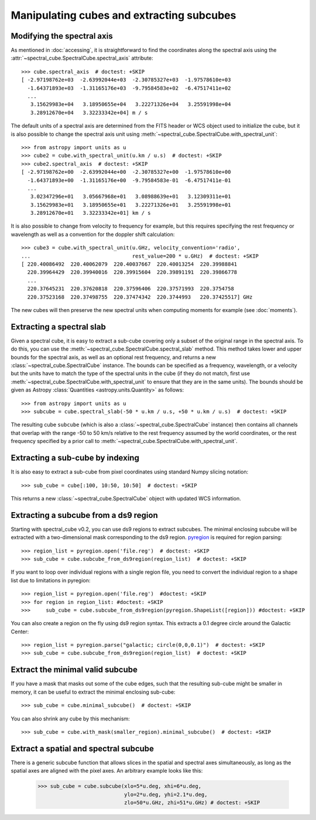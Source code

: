 Manipulating cubes and extracting subcubes
==========================================

Modifying the spectral axis
---------------------------

As mentioned in :doc:`accessing`, it is straightforward to find the
coordinates along the spectral axis using the
:attr:`~spectral_cube.SpectralCube.spectral_axis` attribute::

   >>> cube.spectral_axis  # doctest: +SKIP
   [ -2.97198762e+03  -2.63992044e+03  -2.30785327e+03  -1.97578610e+03
     -1.64371893e+03  -1.31165176e+03  -9.79584583e+02  -6.47517411e+02
     ...
      3.15629983e+04   3.18950655e+04   3.22271326e+04   3.25591998e+04
      3.28912670e+04   3.32233342e+04] m / s

The default units of a spectral axis are determined from the FITS header or
WCS object used to initialize the cube, but it is also possible to change the
spectral axis unit using :meth:`~spectral_cube.SpectralCube.with_spectral_unit`::

    >>> from astropy import units as u
    >>> cube2 = cube.with_spectral_unit(u.km / u.s)  # doctest: +SKIP
    >>> cube2.spectral_axis  # doctest: +SKIP
    [ -2.97198762e+00  -2.63992044e+00  -2.30785327e+00  -1.97578610e+00
      -1.64371893e+00  -1.31165176e+00  -9.79584583e-01  -6.47517411e-01
      ...
       3.02347296e+01   3.05667968e+01   3.08988639e+01   3.12309311e+01
       3.15629983e+01   3.18950655e+01   3.22271326e+01   3.25591998e+01
       3.28912670e+01   3.32233342e+01] km / s

It is also possible to change from velocity to frequency for example, but
this requires specifying the rest frequency or wavelength as well as a
convention for the doppler shift calculation::

    >>> cube3 = cube.with_spectral_unit(u.GHz, velocity_convention='radio',
    ...                                 rest_value=200 * u.GHz)  # doctest: +SKIP
    [ 220.40086492  220.40062079  220.40037667  220.40013254  220.39988841
      220.39964429  220.39940016  220.39915604  220.39891191  220.39866778
      ...
      220.37645231  220.37620818  220.37596406  220.37571993  220.3754758
      220.37523168  220.37498755  220.37474342  220.3744993   220.37425517] GHz

The new cubes will then preserve the new spectral units when computing
moments for example (see :doc:`moments`).

Extracting a spectral slab
--------------------------

Given a spectral cube, it is easy to extract a sub-cube covering only a subset
of the original range in the spectral axis. To do this, you can use the
:meth:`~spectral_cube.SpectralCube.spectral_slab` method. This
method takes lower and upper bounds for the spectral axis, as well as an
optional rest frequency, and returns a new
:class:`~spectral_cube.SpectralCube` instance. The bounds can
be specified as a frequency, wavelength, or a velocity but the units have to
match the type of the spectral units in the cube (if they do not match, first
use :meth:`~spectral_cube.SpectralCube.with_spectral_unit` to ensure that they
are in the same units). The bounds should be given as Astropy
:class:`Quantities <astropy.units.Quantity>` as follows::

    >>> from astropy import units as u
    >>> subcube = cube.spectral_slab(-50 * u.km / u.s, +50 * u.km / u.s)  # doctest: +SKIP

The resulting cube ``subcube`` (which is also a
:class:`~spectral_cube.SpectralCube` instance) then contains all channels
that overlap with the range -50 to 50 km/s relative to the rest frequency
assumed by the world coordinates, or the rest frequency specified by a prior
call to :meth:`~spectral_cube.SpectralCube.with_spectral_unit`.

Extracting a sub-cube by indexing
---------------------------------

It is also easy to extract a sub-cube from pixel coordinates using standard
Numpy slicing notation::

    >>> sub_cube = cube[:100, 10:50, 10:50]  # doctest: +SKIP

This returns a new :class:`~spectral_cube.SpectralCube` object
with updated WCS information.

Extracting a subcube from a ds9 region
--------------------------------------

Starting with spectral_cube v0.2, you can use ds9 regions to extract subcubes.
The minimal enclosing subcube will be extracted with a two-dimensional mask
corresponding to the ds9 region.  `pyregion
<http://leejjoon.github.io/pyregion/>`_ is required for region parsing::

    >>> region_list = pyregion.open('file.reg')  # doctest: +SKIP
    >>> sub_cube = cube.subcube_from_ds9region(region_list)  # doctest: +SKIP

If you want to loop over individual regions with a single region file, you need to convert the individual
region to a shape list due to limitations in pyregion::

  >>> region_list = pyregion.open('file.reg')  #doctest: +SKIP
  >>> for region in region_list: #doctest: +SKIP
  >>>     sub_cube = cube.subcube_from_ds9region(pyregion.ShapeList([region])) #doctest: +SKIP
    
You can also create a region on the fly using ds9 region syntax.  This extracts
a 0.1 degree circle around the Galactic Center::

    >>> region_list = pyregion.parse("galactic; circle(0,0,0.1)")  # doctest: +SKIP
    >>> sub_cube = cube.subcube_from_ds9region(region_list)  # doctest: +SKIP

    
Extract the minimal valid subcube
---------------------------------

If you have a mask that masks out some of the cube edges, such that the
resulting sub-cube might be smaller in memory, it can be useful to extract the
minimal enclosing sub-cube::

    >>> sub_cube = cube.minimal_subcube()  # doctest: +SKIP

You can also shrink any cube by this mechanism::

    >>> sub_cube = cube.with_mask(smaller_region).minimal_subcube()  # doctest: +SKIP


Extract a spatial and spectral subcube
--------------------------------------
There is a generic subcube function that allows slices in the spatial and
spectral axes simultaneously, as long as the spatial axes are aligned with the
pixel axes.  An arbitrary example looks like this:

    >>> sub_cube = cube.subcube(xlo=5*u.deg, xhi=6*u.deg,
                                ylo=2*u.deg, yhi=2.1*u.deg,
                                zlo=50*u.GHz, zhi=51*u.GHz) # doctest: +SKIP
